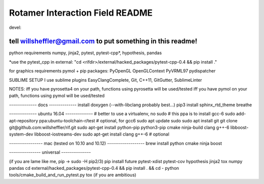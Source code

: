 .. inclusion-marker-do-not-remove

Rotamer Interaction Field README
=================================


.. image:: https://img.shields.io/travis/willsheffler/rif.svg
    :target: http://travis-ci.org/willsheffler/rif
.. image:: https://img.shields.io/pypi/v/rif.svg
    :target: https://pypi.python.org/pypi/rif/
.. image:: https://img.shields.io/codecov/c/github/willsheffler/rif.svg
    :target: https://codecov.io/gh/willsheffler/rif




devel:

.. image:: https://img.shields.io/travis/willsheffler/rif/devel.svg
    :target: http://travis-ci.org/willsheffler/rif
.. image:: https://img.shields.io/codecov/c/github/willsheffler/rif/devel.svg
    :target: https://codecov.io/gh/willsheffler/rif/branch/devel


tell willsheffler@gmail.com to put something in this readme!
------------------------------------------------------------

python requirements
numpy, jinja2, pytest, pytest-cpp*, hypothesis, pandas

*use the pytest\_cpp in external: "cd \<rifdi\r>/external/hacked_packages/pytest-cpp-0.4 && pip install ."

for graphics requirements
pymol + pip packages: PyOpenGL OpenGLContext PyVRML97 pydispatcher

SUBLIME SETUP
I use sublime plugins EasyClangComplete, Git, C++11, GitGutter, SublimeLinter

NOTES:
iff you have pyrosetta4 on your path, functions using pyrosetta will be used/tested
iff you have pymol on your path, functions using pymol will be used/tested

-------------- docs --------------
install doxygen (--with-libclang probably best...)
pip3 install sphinx_rtd_theme breathe

-------------- ubuntu 16.04 --------------
\# better to use a virtualenv, no sudo
\# this ppa is to install gcc-6
sudo add-apt-repository ppa:ubuntu-toolchain-r/test # optional, for gcc6
sudo apt update
sudo sudo apt install git
git clone git@github.com:willsheffler/rif.git
sudo apt-get install python-pip python3-pip cmake ninja-build clang g++-6 libboost-system-dev libboost-iostreams-dev
sudo apt-get install clang g++-6 # optional


----------------- mac (tested on 10.10 and 10.12) -------------------
brew install python cmake ninja boost

---------------- universal ---------------

(if you are lame like me, pip -> sudo -H pip2/3)
pip install future pytest-xdist pytest-cov hypothesis jinja2 tox numpy pandas
cd external/hacked_packages/pytest-cpp-0.4 && pip install . && cd -
python tools/cmake_build_and_run_pytest.py
tox (if you are ambitious)

